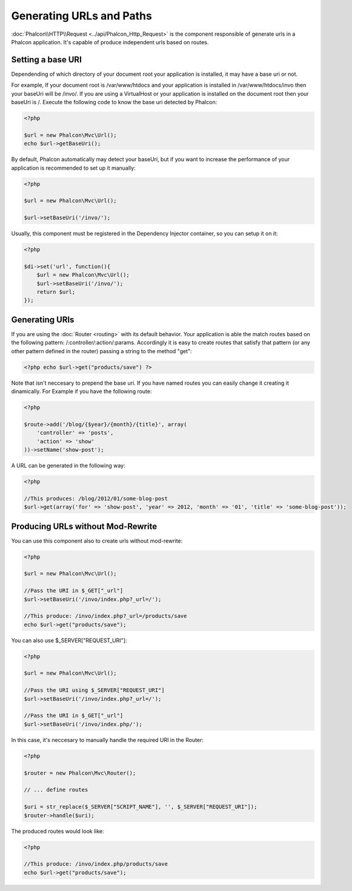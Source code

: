 Generating URLs and Paths
=========================

:doc:`Phalcon\\HTTP\\Request <../api/Phalcon_Http_Request>` is the component responsible of generate urls in a Phalcon application. It's capable of produce independent urls based on routes.

Setting a base URI
------------------
Dependending of which directory of your document root your application is installed, it may have a base uri or not.

For example, If your document root is /var/www/htdocs and your application is installed in /var/www/htdocs/invo then your baseUri will be /invo/. If you are using a VirtualHost or your application is installed on the document root then your baseUri is /. Execute the following code to know the base uri detected by Phalcon:

.. code-block:: php

    <?php

    $url = new Phalcon\Mvc\Url();
    echo $url->getBaseUri();

By default, Phalcon automatically may detect your baseUri, but if you want to increase the performance of your application is recommended to set up it manually:

.. code-block:: php

    <?php

    $url = new Phalcon\Mvc\Url();

    $url->setBaseUri('/invo/');

Usually, this component must be registered in the Dependency Injector container, so you can setup it on it:

.. code-block:: php

    <?php

    $di->set('url', function(){
    	$url = new Phalcon\Mvc\Url();
    	$url->setBaseUri('/invo/');
    	return $url;
    });

Generating URIs
---------------
If you are using the :doc:`Router <routing>` with its default behavior. Your application is able the match routes based on the following pattern: /:controller/:action/:params. Accordingly it is easy to create routes that satisfy that pattern (or any other pattern defined in the router) passing a string to the method "get":

.. code-block:: php

    <?php echo $url->get("products/save") ?>

Note that isn't neccesary to prepend the base uri. If you have named routes you can easily change it creating it dinamically. For Example if you have the following route:

.. code-block:: php

    <?php

    $route->add('/blog/{$year}/{month}/{title}', array(
        'controller' => 'posts',
        'action' => 'show'
    ))->setName('show-post');

A URL can be generated in the following way:

.. code-block:: php

    <?php

    //This produces: /blog/2012/01/some-blog-post
    $url->get(array('for' => 'show-post', 'year' => 2012, 'month' => '01', 'title' => 'some-blog-post'));

Producing URLs without Mod-Rewrite
----------------------------------
You can use this component also to create urls without mod-rewrite:

.. code-block:: php

    <?php

    $url = new Phalcon\Mvc\Url();

    //Pass the URI in $_GET["_url"]
    $url->setBaseUri('/invo/index.php?_url=/');

    //This produce: /invo/index.php?_url=/products/save
    echo $url->get("products/save");

You can also use $_SERVER["REQUEST_URI"]:

.. code-block:: php

    <?php

    $url = new Phalcon\Mvc\Url();

    //Pass the URI using $_SERVER["REQUEST_URI"]
    $url->setBaseUri('/invo/index.php?_url=/');

    //Pass the URI in $_GET["_url"]
    $url->setBaseUri('/invo/index.php/');

In this case, it's neccesary to manually handle the required URI in the Router:

.. code-block:: php

    <?php

    $router = new Phalcon\Mvc\Router();

    // ... define routes

    $uri = str_replace($_SERVER["SCRIPT_NAME"], '', $_SERVER["REQUEST_URI"]);
    $router->handle($uri);

The produced routes would look like:

.. code-block:: php

    <?php

    //This produce: /invo/index.php/products/save
    echo $url->get("products/save");
